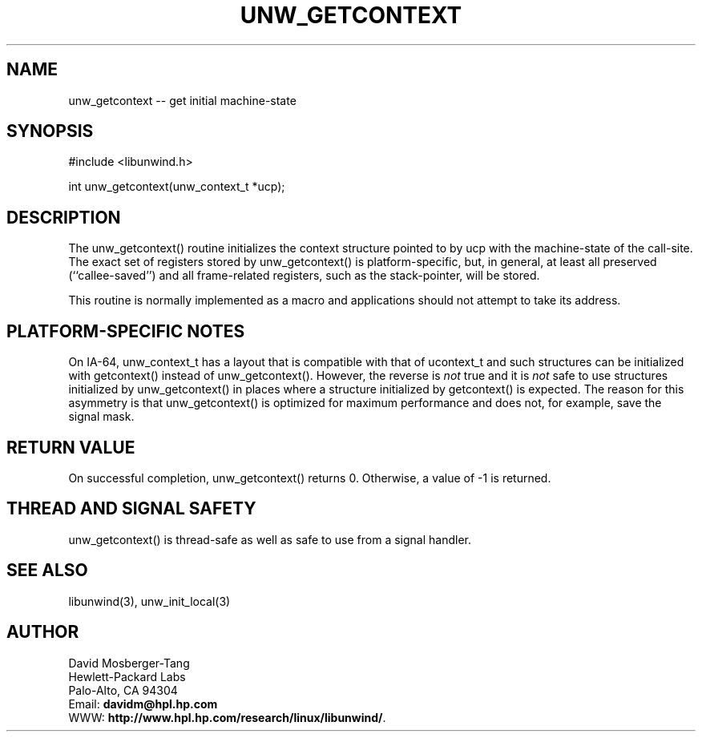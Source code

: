 '\" t
.\" Manual page created with latex2man on Tue Mar 30 16:50:17 PST 2004
.\" NOTE: This file is generated, DO NOT EDIT.
.de Vb
.ft CW
.nf
..
.de Ve
.ft R

.fi
..
.TH "UNW\\_GETCONTEXT" "3" "30 March 2004" "Programming Library " "Programming Library "
.SH NAME
unw_getcontext
\-\- get initial machine\-state 
.PP
.SH SYNOPSIS

.PP
#include <libunwind.h>
.br
.PP
int
unw_getcontext(unw_context_t *ucp);
.br
.PP
.SH DESCRIPTION

.PP
The unw_getcontext()
routine initializes the context structure 
pointed to by ucp
with the machine\-state of the call\-site. The 
exact set of registers stored by unw_getcontext()
is 
platform\-specific, but, in general, at least all preserved 
(``callee\-saved\&'') and all frame\-related registers, such as the 
stack\-pointer, will be stored. 
.PP
This routine is normally implemented as a macro and applications 
should not attempt to take its address. 
.PP
.SH PLATFORM\-SPECIFIC NOTES

.PP
On IA\-64, unw_context_t
has a layout that is compatible with 
that of ucontext_t
and such structures can be initialized with 
getcontext()
instead of unw_getcontext().
However, the 
reverse is \fInot\fP
true and it is \fInot\fP
safe to use structures 
initialized by unw_getcontext()
in places where a structure 
initialized by getcontext()
is expected. The reason for this 
asymmetry is that unw_getcontext()
is optimized for maximum 
performance and does not, for example, save the signal mask. 
.PP
.SH RETURN VALUE

.PP
On successful completion, unw_getcontext()
returns 0. 
Otherwise, a value of \-1 is returned. 
.PP
.SH THREAD AND SIGNAL SAFETY

.PP
unw_getcontext()
is thread\-safe as well as safe to use 
from a signal handler. 
.PP
.SH SEE ALSO

.PP
libunwind(3),
unw_init_local(3)
.PP
.SH AUTHOR

.PP
David Mosberger\-Tang
.br 
Hewlett\-Packard Labs
.br 
Palo\-Alto, CA 94304
.br 
Email: \fBdavidm@hpl.hp.com\fP
.br
WWW: \fBhttp://www.hpl.hp.com/research/linux/libunwind/\fP\&.
.\" NOTE: This file is generated, DO NOT EDIT.
